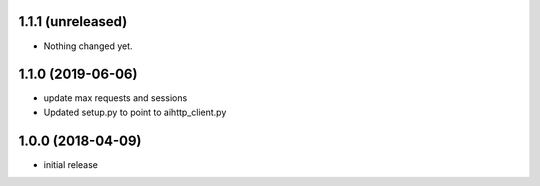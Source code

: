 1.1.1 (unreleased)
------------------

- Nothing changed yet.


1.1.0 (2019-06-06)
------------------

- update max requests and sessions

- Updated setup.py to point to aihttp_client.py


1.0.0 (2018-04-09)
------------------

- initial release
